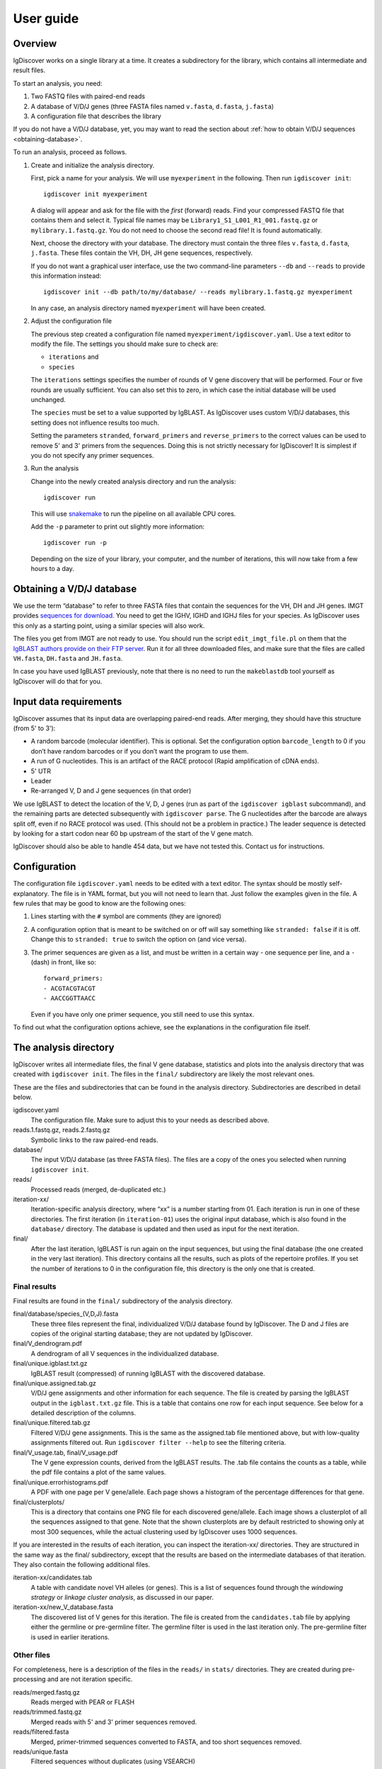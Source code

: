 ==========
User guide
==========


Overview
========

IgDiscover works on a single library at a time. It creates a subdirectory for
the library, which contains all intermediate and result files.

To start an analysis, you need:

1. Two FASTQ files with paired-end reads
2. A database of V/D/J genes (three FASTA files named ``v.fasta``, ``d.fasta``, ``j.fasta``)
3. A configuration file that describes the library

If you do not have a V/D/J database, yet, you may want to read the section about :ref:`how to obtain V/D/J sequences <obtaining-database>`.

To run an analysis, proceed as follows.

1. Create and initialize the analysis directory.

   First, pick a name for your analysis. We will use ``myexperiment`` in the following.
   Then run ``igdiscover init``::

       igdiscover init myexperiment

   A dialog will appear and ask for the file with the *first* (forward) reads.
   Find your compressed FASTQ file that contains them and select it.
   Typical file names may be ``Library1_S1_L001_R1_001.fastq.gz`` or ``mylibrary.1.fastq.gz``.
   You do not need to choose the second read file!
   It is found automatically.

   Next, choose the directory with your database.
   The directory must contain the three files ``v.fasta``, ``d.fasta``, ``j.fasta``.
   These files contain the VH, DH, JH gene sequences, respectively.

   If you do not want a graphical user interface, use the two command-line
   parameters ``--db`` and ``--reads`` to provide this information instead::

       igdiscover init --db path/to/my/database/ --reads mylibrary.1.fastq.gz myexperiment

   In any case, an analysis directory named ``myexperiment`` will have been created.

2. Adjust the configuration file

   The previous step created a configuration file named ``myexperiment/igdiscover.yaml``.
   Use a text editor to modify the file.
   The settings you should make sure to check are:

   - ``iterations`` and
   - ``species``

   The ``iterations`` settings specifies the number of rounds of V gene discovery that will be performed.
   Four or five rounds are usually sufficient.
   You can also set this to zero, in which case the initial database will be used unchanged.

   The ``species`` must be set to a value supported by IgBLAST.
   As IgDiscover uses custom V/D/J databases, this setting does not influence results too much.

   Setting the parameters ``stranded``, ``forward_primers`` and ``reverse_primers`` to the correct values can be used to remove 5' and 3' primers from the sequences.
   Doing this is not strictly necessary for IgDiscover!
   It is simplest if you do not specify any primer sequences.

3. Run the analysis

   Change into the newly created analysis directory and run the analysis::

       igdiscover run

   This will use `snakemake <http://snakemake.bitbucket.org/>`_ to run the pipeline on all available CPU cores.

   Add the ``-p`` parameter to print out slightly more information::

       igdiscover run -p

   Depending on the size of your library, your computer, and the number of iterations, this will now take from a few hours to a day.


.. _obtaining-database:

Obtaining a V/D/J database
==========================

We use the term “database” to refer to three FASTA files that contain the sequences for the VH, DH and JH genes.
IMGT provides `sequences for download <http://www.imgt.org/vquest/refseqh.html>`_.
You need to get the IGHV, IGHD and IGHJ files for your species.
As IgDiscover uses this only as a starting point, using a similar species will also work.

The files you get from IMGT are not ready to use.
You should run the script ``edit_imgt_file.pl`` on them that the `IgBLAST authors provide on their FTP server <ftp://ftp.ncbi.nih.gov/blast/executables/igblast/release/>`_.
Run it for all three downloaded files, and make sure that the files are called ``VH.fasta``, ``DH.fasta`` and ``JH.fasta``.

In case you have used IgBLAST previously, note that there is no need to run the ``makeblastdb`` tool yourself as IgDiscover will do that for you.


Input data requirements
=======================

IgDiscover assumes that its input data are overlapping paired-end reads. After
merging, they should have this structure (from 5' to 3'):

* A random barcode (molecular identifier). This is optional. Set the
  configuration option ``barcode_length`` to 0 if you don’t have random barcodes
  or if you don’t want the program to use them.
* A run of G nucleotides. This is an artifact of the RACE protocol (Rapid
  amplification of cDNA ends).
* 5' UTR
* Leader
* Re-arranged V, D and J gene sequences (in that order)

We use IgBLAST to detect the location of the V, D, J genes (run as part of the
``igdiscover igblast`` subcommand), and the remaining parts are detected
subsequently with ``igdiscover parse``. The G nucleotides after the barcode are
always split off, even if no RACE protocol was used. (This should not be a
problem in practice.) The leader sequence is detected by looking for a start
codon near 60 bp upstream of the start of the V gene match.

IgDiscover should also be able to handle 454 data, but we have not tested this.
Contact us for instructions.


Configuration
=============

The configuration file ``igdiscover.yaml`` needs to be edited with a text editor.
The syntax should be mostly self-explanatory.
The file is in YAML format, but you will not need to learn that.
Just follow the examples given in the file.
A few rules that may be good to know are the following ones:

1. Lines starting with the ``#`` symbol are comments (they are ignored)
2. A configuration option that is meant to be switched on or off will say something like ``stranded: false`` if it is off.
   Change this to ``stranded: true`` to switch the option on (and vice versa).
3. The primer sequences are given as a list, and must be written in a certain way - one sequence per line, and a ``-`` (dash) in front, like so::

       forward_primers:
       - ACGTACGTACGT
       - AACCGGTTAACC

   Even if you have only one primer sequence, you still need to use this syntax.

To find out what the configuration options achieve, see the explanations in the configuration file itself.


The analysis directory
======================

IgDiscover writes all intermediate files, the final V gene database, statistics and plots into the analysis directory that was created with ``igdiscover init``.
The files in the ``final/`` subdirectory are likely the most relevant ones.

These are the files and subdirectories that can be found in the analysis directory.
Subdirectories are described in detail below.

igdiscover.yaml
    The configuration file.
    Make sure to adjust this to your needs as described above.

reads.1.fastq.gz, reads.2.fastq.gz
    Symbolic links to the raw paired-end reads.

database/
    The input V/D/J database (as three FASTA files).
    The files are a copy of the ones you selected when running ``igdiscover init``.

reads/
    Processed reads (merged, de-duplicated etc.)

iteration-xx/
    Iteration-specific analysis directory, where “xx” is a number starting from 01.
    Each iteration is run in one of these directories.
    The first iteration (in ``iteration-01``) uses the original input database, which is also found in the ``database/`` directory.
    The database is updated and then used as input for the next iteration.

final/
    After the last iteration, IgBLAST is run again on the input sequences, but using the final database (the one created in the very last iteration).
    This directory contains all the results, such as plots of the repertoire profiles.
    If you set the number of iterations to 0 in the configuration file, this directory is the only one that is created.


.. _final-results:

Final results
-------------

Final results are found in the ``final/`` subdirectory of the analysis directory.

final/database/species_(V,D,J).fasta
    These three files represent the final, individualized V/D/J database found by IgDiscover.
    The D and J files are copies of the original starting database;
    they are not updated by IgDiscover.

final/V_dendrogram.pdf
    A dendrogram of all V sequences in the individualized database.

final/unique.igblast.txt.gz
    IgBLAST result (compressed) of running IgBLAST with the discovered database.

final/unique.assigned.tab.gz
    V/D/J gene assignments and other information for each sequence.
    The file is created by parsing the IgBLAST output in the ``igblast.txt.gz`` file.
    This is a table that contains one row for each input sequence.
    See below for a detailed description of the columns.

final/unique.filtered.tab.gz
    Filtered V/D/J gene assignments. This is the same as the assigned.tab file mentioned above, but with low-quality assignments filtered out.
    Run ``igdiscover filter --help`` to see the filtering criteria.

final/V_usage.tab, final/V_usage.pdf
    The V gene expression counts, derived from the IgBLAST results.
    The .tab file contains the counts as a table, while the pdf file contains a plot of the same values.

final/unique.errorhistograms.pdf
    A PDF with one page per V gene/allele.
    Each page shows a histogram of the percentage differences for that gene.

final/clusterplots/
    This is a directory that contains one PNG file for each discovered gene/allele.
    Each image shows a clusterplot of all the sequences assigned to that gene.
    Note that the shown clusterplots are by default restricted to showing only at most 300 sequences,
    while the actual clustering used by IgDiscover uses 1000 sequences.

If you are interested in the results of each iteration, you can inspect the iteration-xx/ directories.
They are structured in the same way as the final/ subdirectory, except that the results are based on the intermediate databases of that iteration.
They also contain the following additional files.

iteration-xx/candidates.tab
    A table with candidate novel VH alleles (or genes).
    This is a list of sequences found through the *windowing strategy* or *linkage cluster analysis*, as discussed in our paper.

iteration-xx/new_V_database.fasta
    The discovered list of V genes for this iteration.
    The file is created from the ``candidates.tab`` file by applying either the germline or pre-germline filter.
    The germline filter is used in the last iteration only.
    The pre-germline filter is used in earlier iterations.


Other files
-----------

For completeness, here is a description of the files in the ``reads/`` in ``stats/`` directories.
They are created during pre-processing and are not iteration specific.

reads/merged.fastq.gz
    Reads merged with PEAR or FLASH

reads/trimmed.fastq.gz
    Merged reads with 5' and 3' primer sequences removed.

reads/filtered.fasta
    Merged, primer-trimmed sequences converted to FASTA, and too short sequences removed.

reads/unique.fasta
    Filtered sequences without duplicates (using VSEARCH)

stats/merged.readlengths.txt, stats/merged.readlengths.pdf
    Histogram of the lengths of merged reads (created from ``reads/merged.fastq.gz``)

stats/unique.readlengths.txt, stats/unique.readlengths.pdf
    Histogram of the lengths of pre-processed reads (created from ``reads/unique.fasta``)


Format of output files
======================


assigned.tab.gz
---------------

This file is a gzip-compressed table with tab-separated values.
It is created by ``igdiscover parse`` and is the result of parsing IgBLAST output.
It contains a few additional columns that do not come directly from IgBLAST.
In particular, the CDR3 sequence is detected, the sequence before the V gene match is split into *UTR* and *leader*, and the RACE-specific run of G nucleotides is also detected.
The first row is a header row with column names.
Each subsequent row describes the IgBLAST results for a single pre-processed input sequence.

Note: This file is typically quite large.
LibreOffice can open the file directly (even though it is compressed), but make sure you have enough RAM.

Columns:

* count: How many copies of input sequence this query sequence represents. Copied from the ``;size=3;`` entry in the FASTA header field that is added by ``VSEARCH -derep_fulllength``.
* V_gene, D_gene, J_gene: V/D/J gene match for the query sequence
* stop (yes/no): whether the sequence contains a stop codon
* productive
* V_covered, D_covered, J_covered: percentage of bases of the reference gene that is covered by the bases of the query sequence
* V_evalue, D_evalue, J_evalue: E-value of V/D/J hit
* FR1_SHM, CDR1_SHM, FR2_SHM, CDR2_SHM, FR3_SHM, V_SHM, J_SHM: rate of somatic hypermutation (actually, an error rate)
* V_errors, J_errors: Absolute number of errors (differences) in the V and J gene match
* UTR: Sequence of the 5' UTR (the part before the V gene match up to, but not including, the start codon)
* leader: Leader sequence (the part between UTR and the V gene match)
* CDR1_nt, CDR1_aa, CDR2_nt, CDR2_aa, CDR3_nt, CDR3_aa: nucleotide and amino acid sequence of CDR1/2/3
* V_nt, V_aa: nucleotide and amino acid sequence of V gene match
* V_end, VD_junction, D_region, DJ_junction, J_start: nucleotide sequences for various match regions
* name, barcode, race_G, genomic_sequence: see the following explanation

The UTR, leader, barcode, race_G and genomic_sequence columns are filled in the following way.

1. Split the 5' end barcode from the sequence (if barcode length is zero, this will be empty), put it in the **barcode** column.
2. Remove the initial run of G bases from the remaining sequence, put that in the **race_G** column.
3. The remainder is put into the **genomic_sequence** column.
4. If there is a V gene match, take the sequence *before* it and split it up in the following way. Search for the start codon and write the part before it into the **UTR** column. Write the part starting with the start column into the **leader** column.


filtered.tab.gz
---------------

This table is the same as the ``assigned.tab.gz`` table, except that rows containing low-quality matches have been filtered out.
Rows fulfilling any of the following criteria are filtered:

- The J gene was not assigned
- A stop was codon found
- The V gene coverage is less than 90%
- The J gene coverage is less than 60%
- The V gene E-value is greater than 10\ :sup:`-3`


candidates.tab
--------------

This table contains the candidates for novel V genes found by the ``discover`` subcommand.
As the other files, it is a text file in tab-separated values format, with the first row containing the column headings.

Candidates are found by inspecting all the sequences assigned to a database gene, and clustering them in multiple ways.
The candidate sequences are found by computing a consensus from each found cluster.

Each row describes a single candidate, but possibly multiple clusters.
If there are multiple clusters from a single gene that lead to the same consensus sequence, then they get only one row.
The *cluster* column lists the source clusters for the given sequence.
Duplicate sequences can still occur when two different genes lead to identical consensus sequences.
(These duplicated sequences are merged by the germline filters.)

Below, we use the term *cluster set* to refer to all the sequences that are in any of the listed clusters.

Some clusters lead to ambiguous consensus sequences (those that include ``N`` bases).
These have already been filtered out.


name
    The name of the candidate gene. See :ref:`novel gene names <gene-names>`.

source
    The original database gene to which the sequences from this row were originally assigned.
    All candidates coming from the same source gene are grouped together.

cluster
    From which type of cluster or clusters the consensus was computed.
    If there are multiple clusters that give rise to the same consensus sequence, they are all listed here, separated by semicolon.
    A cluster name such as ``2-4`` is for a percentage difference window:
    Such a cluster consists of all sequnces assigned to the source gene that have a percentage difference to it between 2 and 4 percent.

    A cluster name such as ``cl3`` describes a cluster generated through linkage cluster analysis.
    The clusters are simply named ``cl1``, ``cl2``, ``cl3`` etc.
    If any cluster number seems to be missing (such as when cl1 and cl3 occur, but not cl2), then this means that the cluster led to an ambiguous consensus sequence that has been filtered out.
    Since the ``cl`` clusters are created from a random subsample of the data (in order to keep computation time down),
    they are never larger than the size of the subsample (currently 1000).

    The cluster name ``all`` represents the set of all sequences assigned to the source gene.
    This means that an unambiguous consensus could be computed from all the sequences.
    Typically, this happens during later iterations when there are no more novel sequences among the sequences assigned to the database gene.

cluster_size
    The number of sequences from which the consensus was computed.
    Equivalently, the size of the cluster set (all clusters described in this row).
    Sequences that are in multiple clusters at the same time are counted only once.

Js
    The number of unique J genes associated with the sequences in the cluster set.

    Consensus sequences are computed only from V gene sequences, but each V gene sequence is part of a full V/D/J sequence.
    We therefore know for each V sequence which J gene it was found with.
    This number says how many different J genes were found for all sequences that the consensus in this row was computed from.

CDR3s
    The number of unique CDR3 sequences associated with the sequences in the cluster set.
    See also the description for the *Js* column.
    This number says how many different CDR3 sequences were found for all sequences that the consensus in this row was computed from.

exact
    The number of exact occurrences of the consensus sequence among all sequences assigned to the source gene.

    To clarify, we describe how the set of exact sequences is found:
    First, all sequences assigned to a source gene are clustered.
    A consensus is then computed from each cluster.
    Then we look back at *all* sequences assigned to the source gene and find exact occurrences of that consensus sequence.

Js_exact
    How many unique J genes were used by the sequences in the set of exact sequences (described above).

CDR3s_exact
    How many unique CDR3 sequences were used by the sequences in the set of exact sequences (described above).

database_diff
    The number of differences between the consensus sequence and the sequence of the source gene.
    (Given as edit distance, that is insertion, deletion, mismatch count as one difference each.)

looks_like_V
    Whether the consensus sequence “looks like” a true V gene (1 if yes, 0 if no).
    Currently, this checks whether the 5' end of the sequence matches a known V gene motif.

consensus
    The consensus sequence itself.

The ``igdiscover discover`` command can also be run by hand with other parameters, in which case additional columns may appear.

N_bases
    Number of ``N`` bases in the consensus

approx
    Number of approximate occurrences of the consensus sequence among all sequences assigned to the source gene.
    See the description for the *exact* column.
    This *approximate set* is similar to the *exact set*, except that a difference up to a given percentage is allowed when comparing the consensus sequence to the other sequences.

Js_approx
    Same as *Js_exact*, except that it refers to the approximate occurrences of the consensus sequence.

CDR3s_approx
    Same as *CDR3s_exact*, except that it refers to the approximate occurrences of the consensus sequence.


.. _gene-names:

Novel VH gene names
-------------------

Each VH gene discovered by IgDiscover gets a unique name such as “VH4.11_S1234”.
The “VH4.11” is the name of the database gene to which the novel
VH gene was initially assigned. The number *1234* is derived from the base
sequence of the novel gene. That is, if you discover the same sequence in two
different runs of the IgDiscover, or just in different iterations, the number will
be the same. This may help when manually inspecting results.

Be aware that you still need to check the sequence itself since even different
sequences can sometimes lead to the same number (a “hash collision”).

The ``_S1234`` suffixes do not accumulate.
Before IgDiscover adds the suffix in an iteration, it removes the suffix if it already exists.


Subcommands
===========

The ``igdiscover`` program has multiple subcommands.
You should already be familiar with the two commands ``init`` and ``run``.
Each subcommand comes with its own help page that shows how to use that subcommand.
Run the command with the ``--help`` option to see the help. For example, ::

    igdiscover run --help

shows the help for the ``run`` subcommand.

The following additional subcommands may be useful for further analysis.

commonv
    Find common V genes between two different antibody libraries

upstream
    Cluster upstream sequences (UTR and leader) for each gene

dendrogram
    Draw a dendrogram of sequences in a FASTA file.

rename
    Rename sequences in a target FASTA file using a template FASTA file

union
    Compute union of sequences in multiple FASTA files


The following subcommands are used internally, and listed here for completeness.

parse
    Parse IgBLAST output and write out a tab-separated table

filter
    Filter table with parsed IgBLAST results

count
    Count and plot V, D, J gene usage

group
    Group sequences by barcode and V/J assignment and print each group’s consensus (unused in IgDiscover)

compose
    Create new V gene database from V gene candidates

discover
    Discover candidate new V genes within a single antibody library

clusterplot
    For each V gene, plot a clustermap of the sequences assigned to it

errorplot
    Plot histograms of differences to reference V gene
